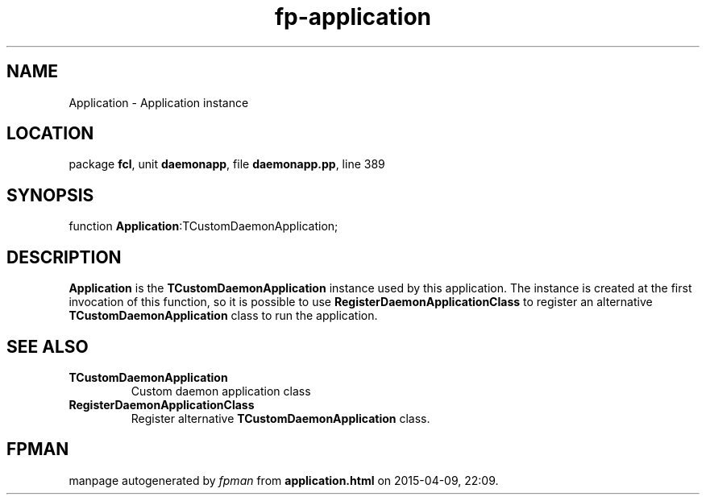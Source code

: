 .\" file autogenerated by fpman
.TH "fp-application" 3 "2014-03-14" "fpman" "Free Pascal Programmer's Manual"
.SH NAME
Application - Application instance
.SH LOCATION
package \fBfcl\fR, unit \fBdaemonapp\fR, file \fBdaemonapp.pp\fR, line 389
.SH SYNOPSIS
function \fBApplication\fR:TCustomDaemonApplication;
.SH DESCRIPTION
\fBApplication\fR is the \fBTCustomDaemonApplication\fR instance used by this application. The instance is created at the first invocation of this function, so it is possible to use \fBRegisterDaemonApplicationClass\fR to register an alternative \fBTCustomDaemonApplication\fR class to run the application.


.SH SEE ALSO
.TP
.B TCustomDaemonApplication
Custom daemon application class
.TP
.B RegisterDaemonApplicationClass
Register alternative \fBTCustomDaemonApplication\fR class.

.SH FPMAN
manpage autogenerated by \fIfpman\fR from \fBapplication.html\fR on 2015-04-09, 22:09.

